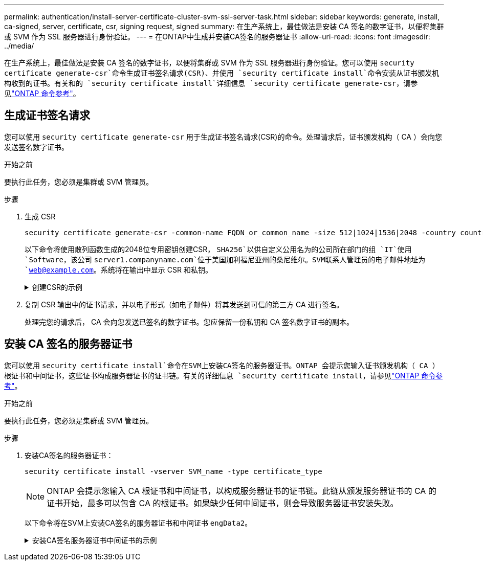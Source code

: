 ---
permalink: authentication/install-server-certificate-cluster-svm-ssl-server-task.html 
sidebar: sidebar 
keywords: generate, install, ca-signed, server, certificate, csr, signing request, signed 
summary: 在生产系统上，最佳做法是安装 CA 签名的数字证书，以便将集群或 SVM 作为 SSL 服务器进行身份验证。 
---
= 在ONTAP中生成并安装CA签名的服务器证书
:allow-uri-read: 
:icons: font
:imagesdir: ../media/


[role="lead"]
在生产系统上，最佳做法是安装 CA 签名的数字证书，以便将集群或 SVM 作为 SSL 服务器进行身份验证。您可以使用 `security certificate generate-csr`命令生成证书签名请求(CSR)、并使用 `security certificate install`命令安装从证书颁发机构收到的证书。有关和的 `security certificate install`详细信息 `security certificate generate-csr`，请参见link:https://docs.netapp.com/us-en/ontap-cli/search.html?q=security+certificate["ONTAP 命令参考"^]。



== 生成证书签名请求

您可以使用 `security certificate generate-csr` 用于生成证书签名请求(CSR)的命令。处理请求后，证书颁发机构（ CA ）会向您发送签名数字证书。

.开始之前
要执行此任务，您必须是集群或 SVM 管理员。

.步骤
. 生成 CSR
+
[source, cli]
----
security certificate generate-csr -common-name FQDN_or_common_name -size 512|1024|1536|2048 -country country -state state -locality locality -organization organization -unit unit -email-addr email_of_contact -hash-function SHA1|SHA256|MD5
----
+
以下命令将使用散列函数生成的2048位专用密钥创建CSR， `SHA256`以供自定义公用名为的公司所在部门的组 `IT`使用 `Software`，该公司 `server1.companyname.com`位于美国加利福尼亚州的桑尼维尔。SVM联系人管理员的电子邮件地址为 `web@example.com`。系统将在输出中显示 CSR 和私钥。

+
.创建CSR的示例
[%collapsible]
====
[listing]
----
cluster1::>security certificate generate-csr -common-name server1.companyname.com -size 2048 -country US -state California -locality Sunnyvale -organization IT -unit Software -email-addr web@example.com -hash-function SHA256

Certificate Signing Request :
-----BEGIN CERTIFICATE REQUEST-----
<certificate_value>
-----END CERTIFICATE REQUEST-----


Private Key :
-----BEGIN RSA PRIVATE KEY-----
<key_value>
-----END RSA PRIVATE KEY-----

NOTE: Keep a copy of your certificate request and private key for future reference.
----
====
. 复制 CSR 输出中的证书请求，并以电子形式（如电子邮件）将其发送到可信的第三方 CA 进行签名。
+
处理完您的请求后， CA 会向您发送已签名的数字证书。您应保留一份私钥和 CA 签名数字证书的副本。





== 安装 CA 签名的服务器证书

您可以使用 `security certificate install`命令在SVM上安装CA签名的服务器证书。ONTAP 会提示您输入证书颁发机构（ CA ）根证书和中间证书，这些证书构成服务器证书的证书链。有关的详细信息 `security certificate install`，请参见link:https://docs.netapp.com/us-en/ontap-cli/security-certificate-install.html["ONTAP 命令参考"^]。

.开始之前
要执行此任务，您必须是集群或 SVM 管理员。

.步骤
. 安装CA签名的服务器证书：
+
[source, cli]
----
security certificate install -vserver SVM_name -type certificate_type
----
+
[NOTE]
====
ONTAP 会提示您输入 CA 根证书和中间证书，以构成服务器证书的证书链。此链从颁发服务器证书的 CA 的证书开始，最多可以包含 CA 的根证书。如果缺少任何中间证书，则会导致服务器证书安装失败。

====
+
以下命令将在SVM上安装CA签名的服务器证书和中间证书 `engData2`。

+
.安装CA签名服务器证书中间证书的示例
[%collapsible]
====
[listing]
----
cluster1::>security certificate install -vserver engData2 -type server
Please enter Certificate: Press <Enter> when done
-----BEGIN CERTIFICATE-----
<certificate_value>
-----END CERTIFICATE-----


Please enter Private Key: Press <Enter> when done
-----BEGIN RSA PRIVATE KEY-----
<key_value>
-----END RSA PRIVATE KEY-----

Do you want to continue entering root and/or intermediate certificates {y|n}: y

Please enter Intermediate Certificate: Press <Enter> when done
-----BEGIN CERTIFICATE-----
<certificate_value>
-----END CERTIFICATE-----


Do you want to continue entering root and/or intermediate certificates {y|n}: y

Please enter Intermediate Certificate: Press <Enter> when done
-----BEGIN CERTIFICATE-----
<certificate_value>
-----END CERTIFICATE-----


Do you want to continue entering root and/or intermediate certificates {y|n}: n

You should keep a copy of the private key and the CA-signed digital certificate for future reference.
----
====

